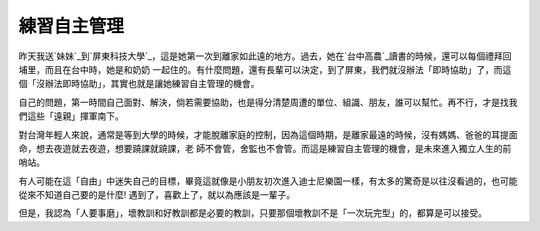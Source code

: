 練習自主管理
================================================================================

昨天我送`妹妹`_到`屏東科技大學`_，這是她第一次到離家如此遠的地方。過去，她在`台中高農`_讀書的時候，還可以每個禮拜回埔里，而且在台中時，她是和奶奶
一起住的。有什麼問題，還有長輩可以決定，到了屏東，我們就沒辦法「即時協助」了，而這個「沒辦法即時協助」，其實也就是讓她練習自主管理的機會。

自己的問題，第一時間自己面對、解決，倘若需要協助，也是得分清楚周遭的單位、組識、朋友，誰可以幫忙。再不行，才是找我們這些「遠親」揮軍南下。

對台灣年輕人來說，通常是等到大學的時候，才能脫離家庭的控制，因為這個時期，是離家最遠的時候，沒有媽媽、爸爸的耳提面命，想去夜遊就去夜遊，想要蹺課就蹺課，老
師不會管，舍監也不會管。而這是練習自主管理的機會，是未來進入獨立人生的前哨站。





有人可能在這「自由」中迷失自己的目標，畢竟這就像是小朋友初次進入迪士尼樂園一樣，有太多的驚奇是以往沒看過的，也可能從來不知道自己要的是什麼!
遇到了，喜歡上了，就以為應該是一輩子。




但是，我認為「人要事磨」，壞教訓和好教訓都是必要的教訓，只要那個壞教訓不是「一次玩完型」的，都算是可以接受。

.. _妹妹: http://itsmilo19.blogspot.com/
.. _屏東科技大學: http://www.npust.edu.tw/
.. _台中高農: http://www.tcavs.tc.edu.tw/


.. author:: default
.. categories:: chinese
.. tags:: self-management
.. comments::